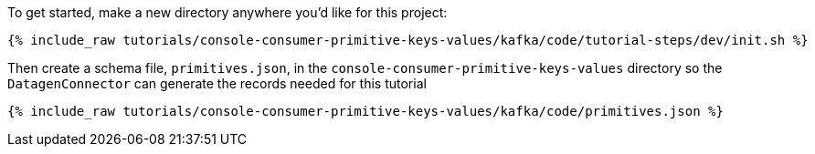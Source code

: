 To get started, make a new directory anywhere you'd like for this project:

+++++
<pre class="snippet"><code class="shell">{% include_raw tutorials/console-consumer-primitive-keys-values/kafka/code/tutorial-steps/dev/init.sh %}</code></pre>
+++++


Then create a schema file, `primitives.json`, in the `console-consumer-primitive-keys-values` directory so the `DatagenConnector` can generate the records needed for this tutorial

+++++
<pre class="snippet"><code class="shell">{% include_raw tutorials/console-consumer-primitive-keys-values/kafka/code/primitives.json %}</code></pre>
+++++
